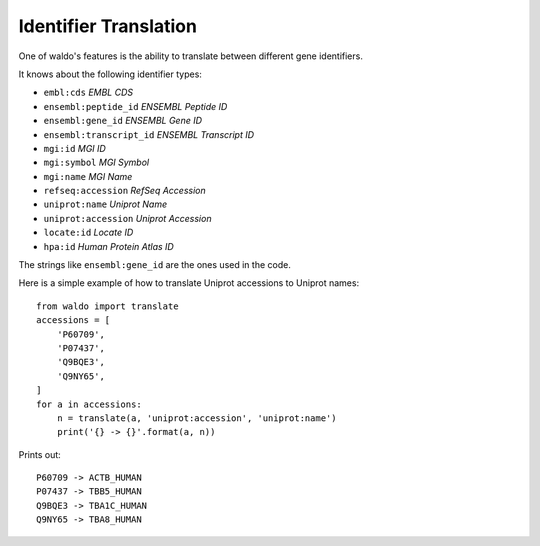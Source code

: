 ======================
Identifier Translation
======================

One of waldo's features is the ability to translate between different gene
identifiers.

It knows about the following identifier types:

- ``embl:cds`` *EMBL CDS*
- ``ensembl:peptide_id`` *ENSEMBL Peptide ID*
- ``ensembl:gene_id`` *ENSEMBL Gene ID*
- ``ensembl:transcript_id`` *ENSEMBL Transcript ID*
- ``mgi:id`` *MGI ID*
- ``mgi:symbol`` *MGI Symbol*
- ``mgi:name`` *MGI Name*
- ``refseq:accession`` *RefSeq Accession*
- ``uniprot:name`` *Uniprot Name*
- ``uniprot:accession`` *Uniprot Accession*
- ``locate:id`` *Locate ID*
- ``hpa:id`` *Human Protein Atlas ID*

The strings like ``ensembl:gene_id`` are the ones used in the code.

Here is a simple example of how to translate Uniprot accessions to Uniprot
names::

    from waldo import translate
    accessions = [
        'P60709',
        'P07437',
        'Q9BQE3',
        'Q9NY65',
    ]
    for a in accessions:
        n = translate(a, 'uniprot:accession', 'uniprot:name')
        print('{} -> {}'.format(a, n))

Prints out::

    P60709 -> ACTB_HUMAN
    P07437 -> TBB5_HUMAN
    Q9BQE3 -> TBA1C_HUMAN
    Q9NY65 -> TBA8_HUMAN

